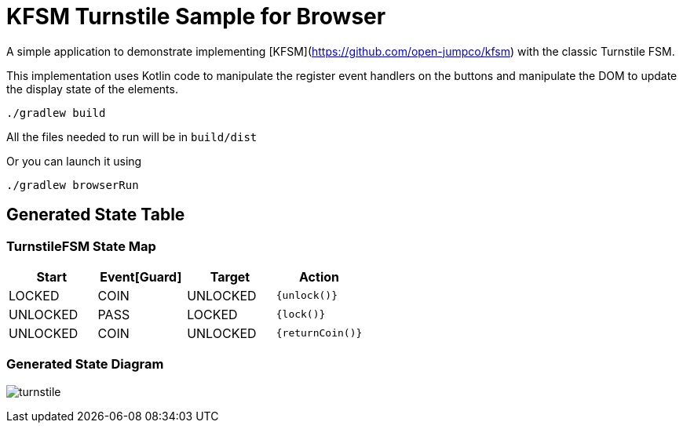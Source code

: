 = KFSM Turnstile Sample for Browser

A simple application to demonstrate implementing [KFSM](https://github.com/open-jumpco/kfsm) with the classic Turnstile FSM.

This implementation uses Kotlin code to manipulate the register event handlers on the buttons and manipulate the DOM to update the
 display state of the elements.

```bash
./gradlew build
```

All the files needed to run will be in `build/dist`

Or you can launch it using

```bash
./gradlew browserRun
```

== Generated State Table

=== TurnstileFSM State Map

|===
| Start | Event[Guard] | Target | Action

| LOCKED
| COIN
| UNLOCKED
|  `{unlock()}`

| UNLOCKED
| PASS
| LOCKED
|  `{lock()}`

| UNLOCKED
| COIN
| UNLOCKED
|  `{returnCoin()}`
|===

=== Generated State Diagram

image:turnstile.png[]

